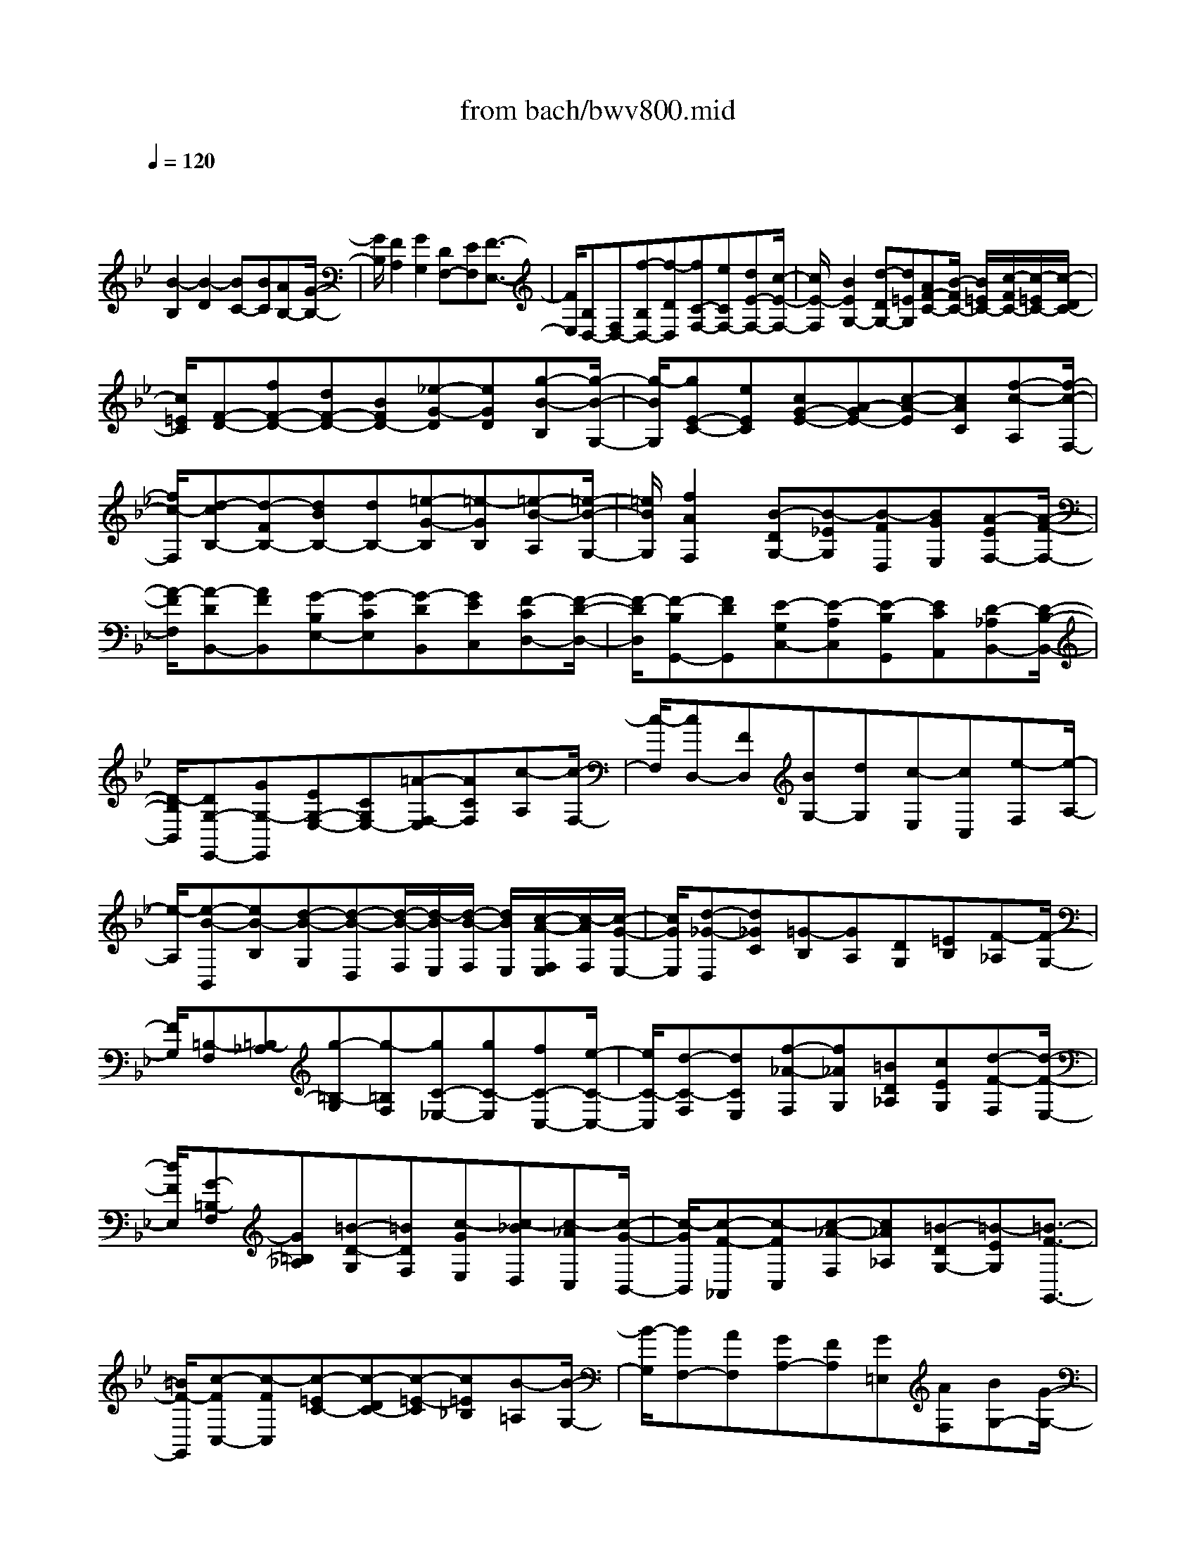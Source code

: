 X: 1
T: from bach/bwv800.mid
M: 4/4
L: 1/8
Q:1/4=120
K:Bb % 2 flats
V:1
% harpsichord: John Sankey
%%MIDI program 6
%%MIDI program 6
%%MIDI program 6
%%MIDI program 6
%%MIDI program 6
%%MIDI program 6
%%MIDI program 6
%%MIDI program 6
%%MIDI program 6
%%MIDI program 6
%%MIDI program 6
%%MIDI program 6
% Track 1
x/2
[B2-B,2][B2-D2][BC-][BC][AB,-][G/2-B,/2-]| \
[G/2B,/2][F2A,2][G2G,2][DF,-][EF,][F3/2-E,3/2-]| \
[F/2E,/2][B,D,-][F,D,-][f-B,D,-][f-DD,][fC-F,-][eCF,-][dE-F,-][c/2-E/2-F,/2-]| \
[c/2E/2-F,/2][B2E2G,2-][d-DG,-][d=EG,][AF-C-][B/2-F/2C/2-] [B/2=E/2C/2-][c/2-F/2C/2-][c/2-=E/2C/2-][c/2-D/2C/2-]|
[c/2=E/2C/2][F-D-][fF-D-][dF-D-][BFD-][_e-G-D][eGD][g-B-B,][g/2-B/2-G,/2-]| \
[g/2-B/2G,/2][gE-C-][eEC][cG-E-][A-GE-][c-A-E][cAC][f-c-A,][f/2-c/2-F,/2-]| \
[f/2c/2-F,/2][d-cB,-][d-FB,-][dBB,-][dB,-][=e-G-B,][=e-GB,][=e-B-A,][=e/2-B/2-G,/2-]| \
[=e/2B/2G,/2][f2A2F,2][B-DG,-][B-_EG,][B-FD,][BGE,][A-EF,-][A/2-F/2-F,/2-]|
[A/2-F/2F,/2][A-DB,,-][AFB,,][G-B,E,-][G-CE,][G-DB,,][GEC,][F-CD,-][F/2-D/2-D,/2-]| \
[F/2-D/2D,/2][F-B,G,,-][FDG,,][E-G,C,-][E-A,C,][E-B,G,,][ECA,,][D-_A,B,,-][D/2-B,/2-B,,/2-]| \
[D/2-B,/2B,,/2][DG,-E,,-][GG,-E,,][EG,-E,-][CG,E,-][=A-F,-E,][ACF,][c-A,][c/2-F,/2-]| \
[c/2-F,/2][cD,-][FD,][BG,-][dG,][c-E,][cC,][e-F,][e/2-A,/2-]|
[e/2-A,/2][e-B-B,,][eB-B,][d-B-G,][d-B-D,][d/2-B/2-F,/2][d/2-B/2E,/2][d/2-B/2-F,/2] [d/2B/2E,/2][c/2-A/2-F,/2E,/2][c/2-A/2F,/2][c/2-G/2-E,/2-]| \
[c/2G/2E,/2][d-_G-D,][d_GC][=G-B,][GA,][DG,][=EB,][F-_A,][F/2-G,/2-]| \
[F/2G,/2][=B,-F,][=B,-_A,][g-=B,-G,][g-=B,F,][gC-_E,-][gC-E,][fC-C,-][e/2-C/2-C,/2-]| \
[e/2C/2-C,/2][d-C-F,][dCE,][f-_A-F,][f_AG,][=BD_A,][cEG,][d-F-F,][d/2-F/2-E,/2-]|
[d/2F/2E,/2][G-=B,-F,][G=B,_A,][=B-D-G,][=BDF,][c-GE,][c-_BD,][c-_AC,][c/2-G/2-B,,/2-]| \
[c/2-G/2B,,/2][c-F-_A,,][c-FC,][c-_A-F,][c_A_A,][=B-DG,-][=B-EG,][=B3/2-F3/2-G,,3/2-]| \
[=B/2F/2-G,,/2][c-FC,-][c-FC,][c-=EC-][c-DC-][c-=E-C][c=E_B,][B-=A,][B/2-G,/2-]| \
[B/2-G,/2][BF,-][AF,][GA,-][FA,][G=E,][AF,][BG,-][G/2-G,/2-]|
[G/2G,/2][=EA,,-][GA,,-][=EA,,-][CA,,-][F-A,,][FA,][f-A-F,][f/2-A/2-D,/2-]| \
[f/2-A/2D,/2][fG-B,,][=eG-D,][dG-B,,][=eG-G,,][d/2G/2-C,/2-][=e/2G/2-C,/2-][f/2G/2-C,/2-] [f/2=e/2G/2-C,/2][=eG-C,,-][f/2-G/2-C,,/2-]| \
[f/2G/2C,,/2][f-A-F,,][fA-G,][a-A-F,][a-A=E,][aB-D,-][aB-D,][gB-=E,][f/2-B/2-F,/2-]| \
[f/2B/2-F,/2][=e-BG,-][=eAG,-][g-GG,-][gFG,-][_d=E-G,-][=d=EG,-][=e3/2-G3/2-G,3/2-]|
[=e/2G/2G,/2-][A-_DG,][A-=DB,][A=E-A,][=B=EG,][cA,-_G,][=BA,D,][cA-=E,][d/2-A/2-F,/2-]| \
[d/2A/2-F,/2][=B-A=G,][=B/2A/2-_G,/2-] [A/2_G,/2][=B=G-G,][_dG-A,][=d-G_B,-][d-FB,][d-GA,-][d/2-A/2-A,/2-]| \
[d/2-A/2A,/2][d-BG,][d-G=E,][d-AF,][dBG,][_d-=EA,-][_d-BA,][_d-AA,,-][_d/2-G/2-A,,/2-]| \
[_d/2G/2A,,/2][=d-F-D,][dF-A,][f-F-F,][f-FD,][fD-][_eD][dF-][c/2-F/2-]|
[c/2F/2-][=B-F][=BE][d-D][dC][G=B,-][A=B,][=B/2G,/2-][A/2G,/2-][=B/2-G,/2-]| \
[=B/2G,/2][E-C][E-G,][c-E-E,][cEC,][e-_B,][e-BD][e-AC][e/2-G/2-B,/2-]| \
[e/2-G/2B,/2][e-F-A,][eFG,][dA-F,][cAE,][B-DF,-][BEF,-][A-F-F,][A/2-F/2-G,/2-]| \
[A/2F/2G,/2][d-B,_A,][d-B,][dF-_A,][eF-G,][dF-F,][cF-E,][BF-D,][_A/2-F/2-C,/2-]|
[_A/2F/2-C,/2][G-FB,,-][G-DB,,][GE-C,-][_AE-C,][B-E-G,,][BE_A,,][F3/2-D3/2-B,,3/2-]| \
[F/2D/2B,,/2][G2E2E,,2-][g2-E,,2][gc-][fc-][ecE-][d/2-B/2-E/2-]| \
[d/2B/2E/2-][c-=AE-][cGE][f2F2D2-][BG-D][cGD][d-B-C][d/2-B/2-B,/2-]| \
[d/2B/2B,/2][G-EC][GFD][e-G-C][e-GB,][eC-A,][dCB,][cF-A,][B/2-F/2-G,/2-]|
[B/2F/2-G,/2][A-FF,-][AEF,][d-DB,,-][dCB,,][GB,-E,][AB,D,][B-D-C,][B/2-D/2-B,,/2-]| \
[B/2D/2B,,/2][E-A,C,][EB,B,,][c-C-A,,][c-CG,,][cF,-A,,][BF,-G,,][AF,-F,,][G/2-F,/2-E,,/2-]| \
[G/2F,/2-E,,/2][F-F,D,,][F-E,][B-F-D,][B-FC,][BB,,][BG,][AF,][G/2-E,/2-]| \
[G/2E,/2][F-D,][FE][f-A-D][f-AC][fDB,-][eEB,-][dF-B,][c/2-F/2-A,/2-]|
[c/2F/2A,/2][B-B,G,-][BA,G,][d-B,F,-][dDF,-][AC-F,][BCE,][c-E-D,][c/2-E/2-C,/2-]| \
[c/2-E/2-C,/2][cE-B,,-][FEB,,][BD-D,-][dDD,][c-A,,][cBB,,][e-AC,-][e/2-G/2-C,/2-]| \
[e/2-G/2C,/2][eF-D,,-][AF-D,,][BF-D,-][dFD,][f-B,,-][f-dB,,][f-BD,-][f/2-_A/2-D,/2-]| \
[f/2-_A/2D,/2][fG-E,,-][BG-E,,][cG-E,-][eGE,][g-C,-][g-eC,][g-cE,-][g/2-B/2-E,/2-]|
[g/2B/2E,/2-][bf-E,-][=af-E,][gfE-][fE][bD-][a/2D/2-] [g/2D/2][f/2B,/2-]B,/2-[e/2B,/2-]| \
[d/2B,/2]c/2[B/2-G,/2-][B/2-A/2G,/2-] [B/2-G/2G,/2-][B/2-F/2G,/2][B-GE,-] [B-EE,][B3/2D3/2-F,3/2-][B-DF,][B/2-C/2-F,,/2-]| \
[BC-F,,-][A-CF,,] A/2[B4-D4-B,,4-][B3/2-D3/2-B,,3/2-]|[B6-D6-B,,6-] [BDB,,]
% MIDI
